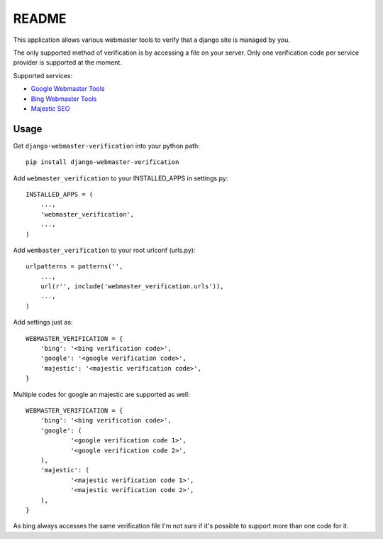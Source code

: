 ===========
README
===========

This application allows various webmaster tools to verify that a django site is managed by you.

The only supported method of verification is by accessing a file on your server. Only one verification code per service provider is supported at the moment.

Supported services:

- `Google Webmaster Tools <https://www.google.com/webmasters/tools/home>`_
- `Bing Webmaster Tools <https://ssl.bing.com/webmaster/Home/>`_
- `Majestic SEO <https://www.majesticseo.com>`_

Usage
-----

Get ``django-webmaster-verification`` into your python path::

    pip install django-webmaster-verification
    
Add ``webmaster_verification`` to your INSTALLED_APPS in settings.py::

    INSTALLED_APPS = (
        ...,
        'webmaster_verification',
        ...,
    )
    
Add ``wembaster_verification`` to your root urlconf (urls.py)::

    urlpatterns = patterns('',
        ...,
        url(r'', include('webmaster_verification.urls')),
        ...,        
    )

Add settings just as::

    WEBMASTER_VERIFICATION = {
        'bing': '<bing verification code>',
        'google': '<google verification code>',
        'majestic': '<majestic verification code>',
    }

Multiple codes for google an majestic are supported as well::

    WEBMASTER_VERIFICATION = {
        'bing': '<bing verification code>',
        'google': (
                '<google verification code 1>',
                '<google verification code 2>',
        ),
        'majestic': (
                '<majestic verification code 1>',
                '<majestic verification code 2>',
        ),
    }

As bing always accesses the same verification file I'm not sure if it's possible to support more than one code for it.
